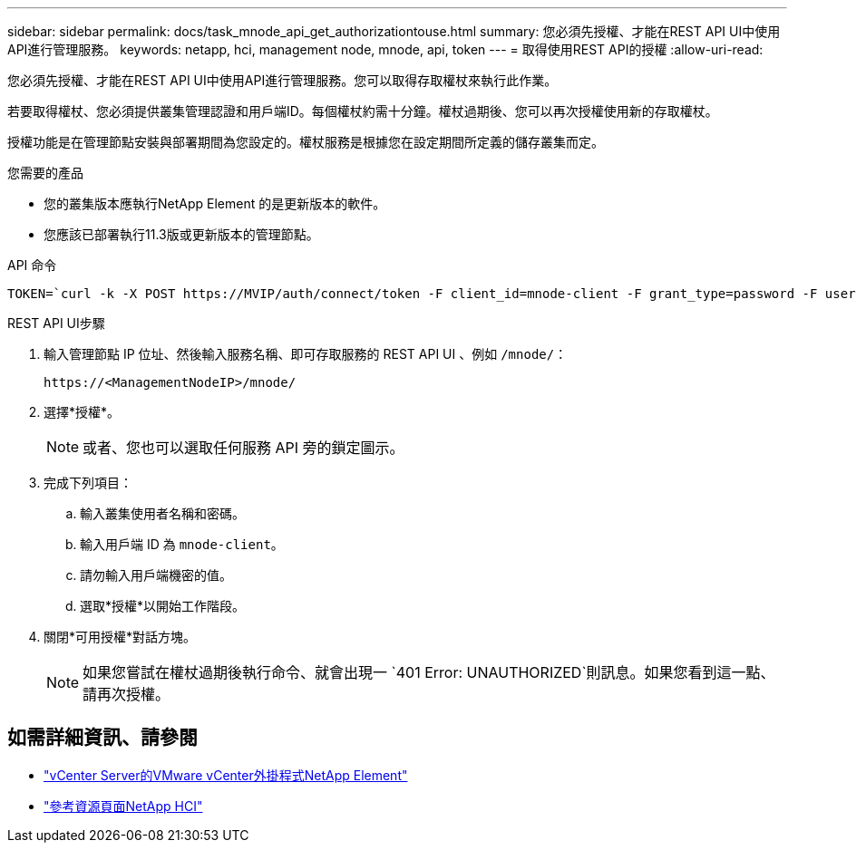 ---
sidebar: sidebar 
permalink: docs/task_mnode_api_get_authorizationtouse.html 
summary: 您必須先授權、才能在REST API UI中使用API進行管理服務。 
keywords: netapp, hci, management node, mnode, api, token 
---
= 取得使用REST API的授權
:allow-uri-read: 


[role="lead"]
您必須先授權、才能在REST API UI中使用API進行管理服務。您可以取得存取權杖來執行此作業。

若要取得權杖、您必須提供叢集管理認證和用戶端ID。每個權杖約需十分鐘。權杖過期後、您可以再次授權使用新的存取權杖。

授權功能是在管理節點安裝與部署期間為您設定的。權杖服務是根據您在設定期間所定義的儲存叢集而定。

.您需要的產品
* 您的叢集版本應執行NetApp Element 的是更新版本的軟件。
* 您應該已部署執行11.3版或更新版本的管理節點。


.API 命令
[listing]
----
TOKEN=`curl -k -X POST https://MVIP/auth/connect/token -F client_id=mnode-client -F grant_type=password -F username=CLUSTER_ADMIN -F password=CLUSTER_PASSWORD|awk -F':' '{print $2}'|awk -F',' '{print $1}'|sed s/\"//g`
----
.REST API UI步驟
. 輸入管理節點 IP 位址、然後輸入服務名稱、即可存取服務的 REST API UI 、例如 `/mnode/`：
+
[listing]
----
https://<ManagementNodeIP>/mnode/
----
. 選擇*授權*。
+

NOTE: 或者、您也可以選取任何服務 API 旁的鎖定圖示。

. 完成下列項目：
+
.. 輸入叢集使用者名稱和密碼。
.. 輸入用戶端 ID 為 `mnode-client`。
.. 請勿輸入用戶端機密的值。
.. 選取*授權*以開始工作階段。


. 關閉*可用授權*對話方塊。
+

NOTE: 如果您嘗試在權杖過期後執行命令、就會出現一 `401 Error: UNAUTHORIZED`則訊息。如果您看到這一點、請再次授權。



[discrete]
== 如需詳細資訊、請參閱

* https://docs.netapp.com/us-en/vcp/index.html["vCenter Server的VMware vCenter外掛程式NetApp Element"^]
* https://www.netapp.com/hybrid-cloud/hci-documentation/["參考資源頁面NetApp HCI"^]


